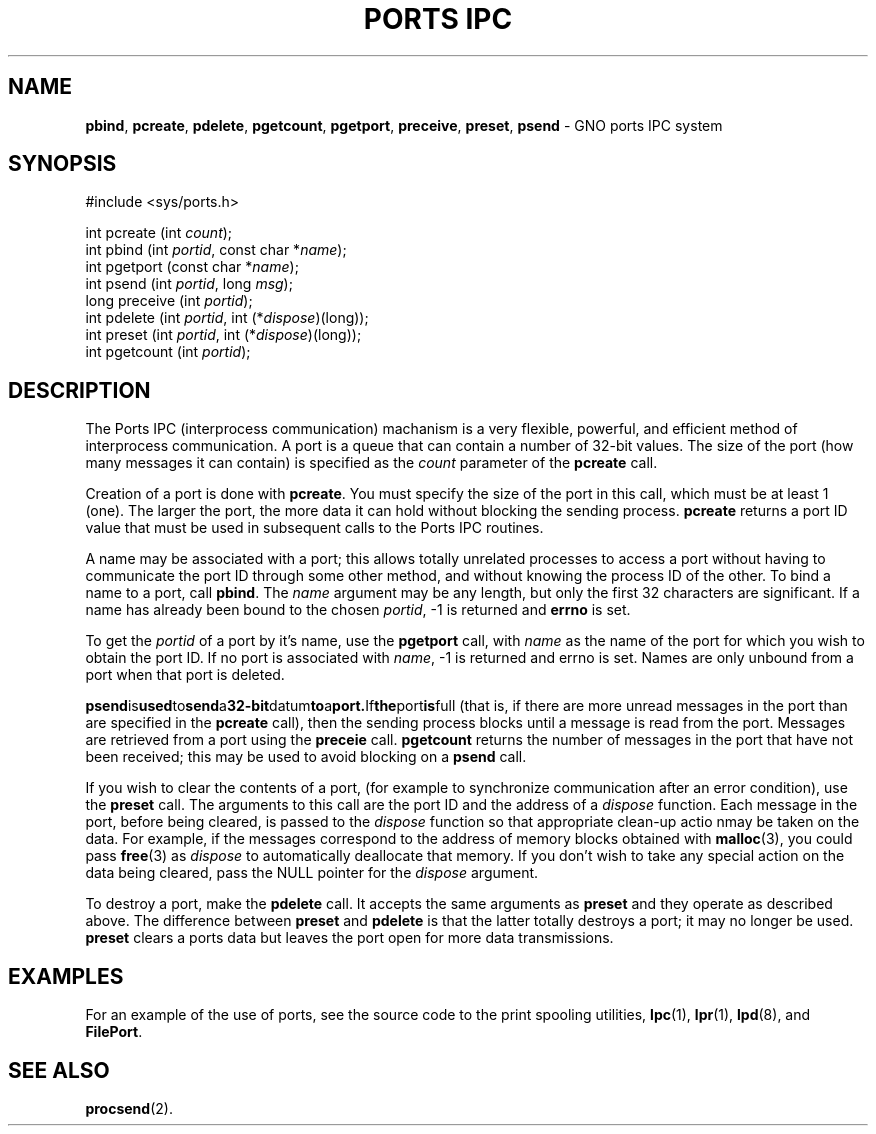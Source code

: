 .\"
.\" $Id: ports.2,v 1.1 1997/02/27 07:32:14 gdr Exp $
.\"
.\" .TH "PORTS IPC" 2 GNO "System Calls" "16 December 1996"
.TH "PORTS IPC" 2 "16 December 1996" GNO "System Calls"
.SH NAME
.BR pbind ,
.BR pcreate ,
.BR pdelete ,
.BR pgetcount ,
.BR pgetport ,
.BR preceive ,
.BR preset ,
.BR psend
\- GNO ports IPC system
.SH SYNOPSIS
.nf
#include <sys/ports.h>

int pcreate (int \fIcount\fR);
int pbind (int \fIportid\fR, const char *\fIname\fR);
int pgetport (const char *\fIname\fR);
int psend (int \fIportid\fR, long \fImsg\fR);
long preceive (int \fIportid\fR);
int pdelete (int \fIportid\fR, int (*\fIdispose\fR)(long));
int preset (int \fIportid\fR, int (*\fIdispose\fR)(long));
int pgetcount (int \fIportid\fR);
.fi
.SH DESCRIPTION
The Ports IPC (interprocess communication) machanism is a very flexible,
powerful, and efficient method of interprocess communication.  A port
is a queue that can contain a number of 32-bit values.  The size of the port
(how many messages it can contain) is specified as the
.IR count
parameter of the
.BR pcreate
call.
.LP
Creation of a port is done with
.BR pcreate .
You must specify the size of the port in this call, which must be at least
1 (one).  The larger the port, the more data it can hold without blocking
the sending process.
.BR pcreate
returns a port ID value that must be used in subsequent calls to the Ports
IPC routines.
.LP
A name may be associated with a port; this allows totally unrelated processes
to access a port without having to communicate the port ID through some
other method, and without knowing the process ID of the other.  To bind a 
name to a port, call 
.BR pbind .
The
.IR name
argument may be any length, but only the first 32 characters are significant.
If a name has already been bound to the chosen
.IR portid ,
-1 is returned and
.BR errno
is set.
.LP
To get the
.IR portid
of a port by it's name, use the 
.BR pgetport
call, with
.IR name
as the name of the port for which you wish to obtain the port ID.
If no port is associated with
.IR name ,
-1 is returned and errno is set.  Names are only unbound from a port
when that port is deleted.
.LP
.BR psend is used to send a 32-bit datum to a port.  If the port is full
(that is, if there are more unread messages in the port than are specified
in the 
.BR pcreate 
call), then the sending process blocks until a message is read from the
port.  Messages are retrieved from a port using the 
.BR preceie
call.
.BR pgetcount
returns the number of messages in the port that have not been received;
this may be used to avoid blocking on a
.BR psend
call.
.LP
If you wish to clear the contents of a port, (for example to synchronize
communication after an error condition), use the 
.BR preset
call.  The arguments to this call are the port ID and the address of a
.IR dispose
function.  Each message in the port, before being cleared, is passed to the
.IR dispose
function so that appropriate clean-up actio nmay be taken on the data.
For example, if the messages correspond to the address of memory blocks
obtained with 
.BR malloc (3),
you could pass
.BR free (3)
as
.IR dispose
to automatically deallocate that memory.  If you don't wish to take any
special action on the data being cleared, pass the NULL pointer for the 
.IR dispose
argument.
.LP
To destroy a port, make the 
.BR pdelete
call.  It accepts the same arguments as 
.BR preset
and they operate as described above.  The difference between
.BR preset
and 
.BR pdelete
is that the latter totally destroys a port; it may no longer be used.
.BR preset 
clears a ports data but leaves the port open for more data transmissions.
.SH EXAMPLES
For an example of the use of ports, see the source code to the print
spooling utilities, 
.BR lpc (1),
.BR lpr (1),
.BR lpd (8),
and
.BR FilePort .
.SH "SEE ALSO"
.BR procsend (2).
